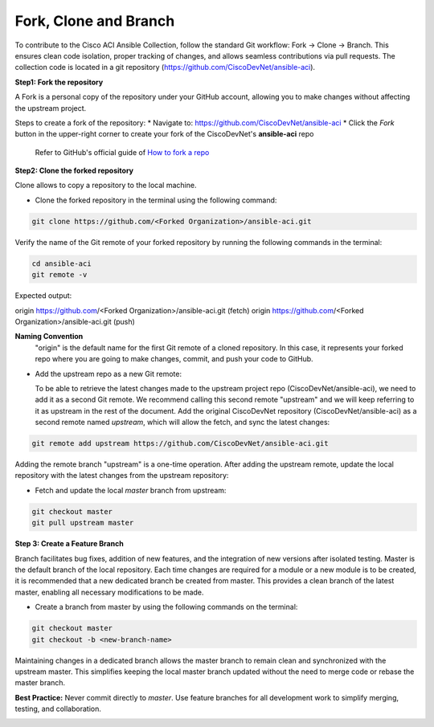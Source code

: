 Fork, Clone and Branch
======================

To contribute to the Cisco ACI Ansible Collection, follow the standard Git workflow: Fork → Clone → Branch. This ensures clean code isolation, proper tracking of changes, and allows seamless contributions via pull requests.
The collection code is located in a git repository (https://github.com/CiscoDevNet/ansible-aci).

**Step1: Fork the repository**

A Fork is a personal copy of the repository under your GitHub account, allowing you to make changes without affecting the upstream project.

Steps to create a fork of the repository:
* Navigate to: https://github.com/CiscoDevNet/ansible-aci
* Click the *Fork* button in the upper-right corner to create your fork of the CiscoDevNet's **ansible-aci** repo

  Refer to GitHub's official guide of `How to fork a repo <https://docs.github.com/en/github/getting-started-with-github/fork-a-repo>`_

**Step2: Clone the forked repository**  

Clone allows to copy a repository to the local machine.

* Clone the forked repository in the terminal using the following command:

.. code-block:: Blocks

  git clone https://github.com/<Forked Organization>/ansible-aci.git

Verify the name of the Git remote of your forked repository by running the following commands in the terminal:

.. code-block:: Blocks

  cd ansible-aci
  git remote -v

Expected output:

.. code-block:: Blocks

origin        https://github.com/<Forked Organization>/ansible-aci.git (fetch)
origin        https://github.com/<Forked Organization>/ansible-aci.git (push)

**Naming Convention**
  "origin" is the default name for the first Git remote of a cloned repository. In this case, it represents your forked repo where you are going to make changes, commit, and push your code to GitHub.

* Add the upstream repo as a new Git remote:

  To be able to retrieve the latest changes made to the upstream project repo (CiscoDevNet/ansible-aci), we need to add it as a second Git remote. We recommend calling this second remote "upstream" and we will keep referring to it as upstream in the rest of the document.
  Add the original CiscoDevNet repository (CiscoDevNet/ansible-aci) as a second remote named `upstream`, which will allow the fetch, and sync the latest changes:

.. code-block:: Blocks

  git remote add upstream https://github.com/CiscoDevNet/ansible-aci.git

Adding the remote branch "upstream" is a one-time operation.
After  adding the upstream remote,  update the local repository with the latest changes from the upstream repository:

* Fetch and update the local `master` branch from upstream:

.. code-block:: Blocks

  git checkout master
  git pull upstream master

**Step 3: Create a Feature Branch**

Branch facilitates bug fixes, addition of new features, and the integration of new versions after isolated testing. Master is the default branch of the local repository.
Each time changes are required for a module or a new module is to be created, it is recommended that a new dedicated branch be created from master. This provides a clean branch of the latest master, enabling all necessary modifications to be made. 

* Create a branch from master by using the following commands on the terminal:

.. code-block:: Blocks

  git checkout master
  git checkout -b <new-branch-name>

Maintaining changes in a dedicated branch allows the master branch to remain clean and synchronized with the upstream master. This simplifies keeping the local master branch updated without the need to merge code or rebase the master branch.

**Best Practice:** Never commit directly to `master`. Use feature branches for all development work to simplify merging, testing, and collaboration.

.. _fork_clone_branch_collection: